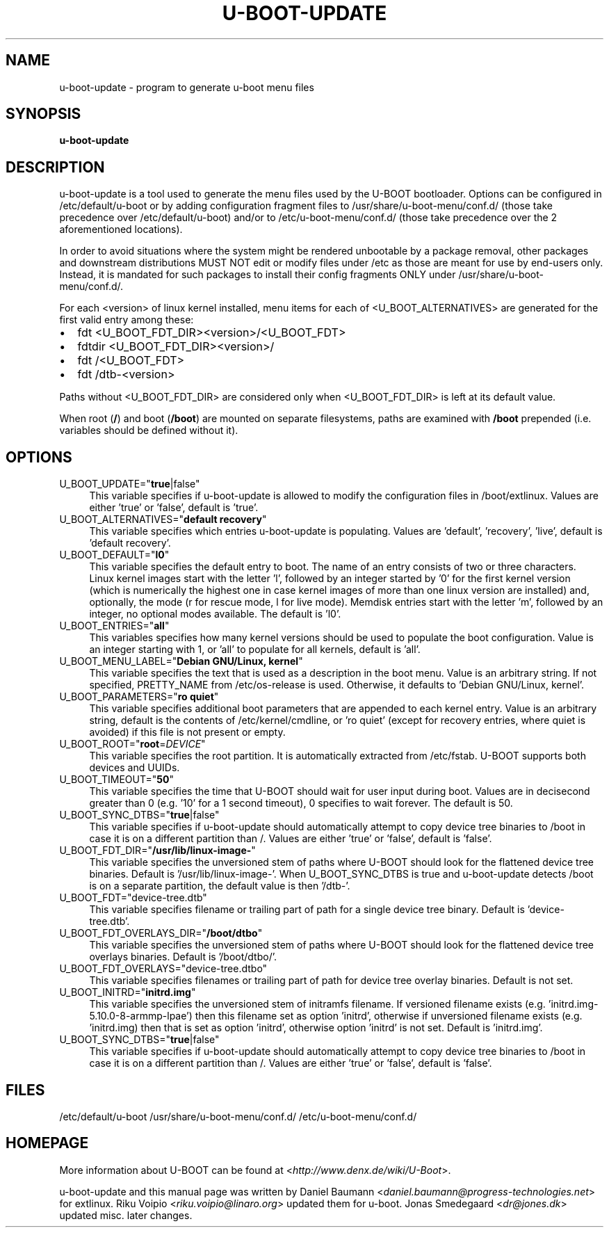 .TH U\-BOOT\-UPDATE 8 2022\-06\-04 4.0.4 "u\-boot configuration tool"

.SH NAME
u\-boot\-update \- program to generate u\-boot menu files

.SH SYNOPSIS
\fBu\-boot\-update\fR

.SH DESCRIPTION
u\-boot\-update is a tool used to generate the menu files
used by the U\-BOOT bootloader.
Options can be configured in /etc/default/u\-boot
or by adding configuration fragment files to /usr/share/u\-boot\-menu/conf.d/
(those take precedence over /etc/default/u\-boot) and/or to
/etc/u\-boot\-menu/conf.d/ (those take precedence over the 2 aforementioned
locations).

.PP

In order to avoid situations where the system might be rendered unbootable by a
package removal, other packages and downstream distributions MUST NOT edit or
modify files under /etc as those are meant for use by end\-users only. Instead,
it is mandated for such packages to install their config fragments ONLY under
/usr/share/u\-boot\-menu/conf.d/.

.PP

For each <version> of linux kernel installed,
menu items for each of <U_BOOT_ALTERNATIVES> are generated
for the first valid entry among these:

.IP \[bu] 2
fdt <U_BOOT_FDT_DIR><version>/<U_BOOT_FDT>
.IP \[bu]
fdtdir <U_BOOT_FDT_DIR><version>/
.IP \[bu] 2
fdt /<U_BOOT_FDT>
.IP \[bu]
fdt /dtb-<version>

.PP
Paths without <U_BOOT_FDT_DIR> are considered
only when <U_BOOT_FDT_DIR> is left at its default value.

.PP
When root (\fB/\fR) and boot (\fB/boot\fR) are mounted on separate filesystems,
paths are examined with \fB/boot\fR prepended
(i.e. variables should be defined without it).

.SH OPTIONS

.IP "U_BOOT_UPDATE=""\fBtrue\fR|false""" 4
This variable specifies if u\-boot\-update is allowed to modify
the configuration files in /boot/extlinux.
Values are either 'true' or 'false', default is 'true'.

.IP "U_BOOT_ALTERNATIVES=""\fBdefault recovery\fR""" 4
This variable specifies which entries u\-boot\-update is populating.
Values are 'default', 'recovery', 'live',
default is 'default recovery'.

.IP "U_BOOT_DEFAULT=""\fBl0\fR""" 4
This variable specifies the default entry to boot.
The name of an entry consists of two or three characters.
Linux kernel images start with the letter 'l',
followed by an integer started by '0' for the first kernel version
(which is numerically the highest one
in case kernel images of more than one linux version are installed)
and, optionally, the mode (r for rescue mode,
l for live mode).
Memdisk entries start with the letter 'm',
followed by an integer,
no optional modes available.
The default is 'l0'.

.IP "U_BOOT_ENTRIES=""\fBall\fR""" 4
This variables specifies how many kernel versions should be used
to populate the boot configuration.
Value is an integer starting with 1,
or 'all' to populate for all kernels,
default is 'all'.

.IP "U_BOOT_MENU_LABEL=""\fBDebian GNU/Linux, kernel\fR""" 4
This variable specifies the text
that is used as a description in the boot menu.
Value is an arbitrary string.
If not specified, PRETTY_NAME from /etc/os\-release is used.
Otherwise, it defaults to 'Debian GNU/Linux, kernel'.

.IP "U_BOOT_PARAMETERS=""\fBro quiet\fR""" 4
This variable specifies additional boot parameters
that are appended to each kernel entry.
Value is an arbitrary string, default is the contents
of /etc/kernel/cmdline, or 'ro quiet' (except for recovery
entries, where quiet is avoided) if
this file is not present or empty.

.IP "U_BOOT_ROOT=""\fBroot\fR=\fIDEVICE\fR""" 4
This variable specifies the root partition.
It is automatically extracted from /etc/fstab.
U\-BOOT supports both devices and UUIDs.

.IP "U_BOOT_TIMEOUT=""\fB50\fR""" 4
This variable specifies the time
that U\-BOOT should wait for user input during boot.
Values are in decisecond greater than 0
(e.g. '10' for a 1 second timeout),
0 specifies to wait forever.
The default is 50.

.IP "U_BOOT_SYNC_DTBS=""\fBtrue\fR|false""" 4
This variable specifies if u\-boot\-update should automatically
attempt to copy device tree binaries to /boot in case it is on a
different partition than /.
Values are either 'true' or 'false', default is 'false'.

.IP "U_BOOT_FDT_DIR=""\fB/usr/lib/linux-image-\fR""" 4
This variable specifies the unversioned stem of paths
where U\-BOOT should look for the flattened device tree binaries.
Default is '/usr/lib/linux-image-'. When U_BOOT_SYNC_DTBS is true
and u\-boot\-update detects /boot is on a separate partition, the
default value is then '/dtb-'.

.IP "U_BOOT_FDT=""device-tree.dtb""" 4
This variable specifies filename or trailing part of path
for a single device tree binary.
Default is 'device-tree.dtb'.

.IP "U_BOOT_FDT_OVERLAYS_DIR=""\fB/boot/dtbo\fR""" 4
This variable specifies the unversioned stem of paths
where U\-BOOT should look for the flattened device tree overlays binaries.
Default is '/boot/dtbo/'.

.IP "U_BOOT_FDT_OVERLAYS=""device-tree.dtbo""" 4
This variable specifies filenames or trailing part of path
for device tree overlay binaries.
Default is not set.

.IP "U_BOOT_INITRD=""\fBinitrd.img\fR""" 4
This variable specifies the unversioned stem of initramfs filename.
If versioned filename exists (e.g. 'initrd.img-5.10.0-8-armmp-lpae')
then this filename set as option 'initrd',
otherwise if unversioned filename exists (e.g. 'initrd.img)
then that is set as option 'initrd',
otherwise option 'initrd' is not set.
Default is 'initrd.img'.

.IP "U_BOOT_SYNC_DTBS=""\fBtrue\fR|false""" 4
This variable specifies if u\-boot\-update should automatically
attempt to copy device tree binaries to /boot in case it is on a
different partition than /.
Values are either 'true' or 'false', default is 'false'.

.SH FILES
/etc/default/u-boot
/usr/share/u-boot-menu/conf.d/
/etc/u-boot-menu/conf.d/

.SH HOMEPAGE
More information about U\-BOOT
can be found at <\fIhttp://www.denx.de/wiki/U-Boot\fR>.

.PP
u\-boot\-update and this manual page was written
by Daniel Baumann <\fIdaniel.baumann@progress-technologies.net\fR>
for extlinux.
Riku Voipio <\fIriku.voipio@linaro.org\fR> updated them for u-boot.
Jonas Smedegaard <\fIdr@jones.dk\fR> updated misc. later changes.
